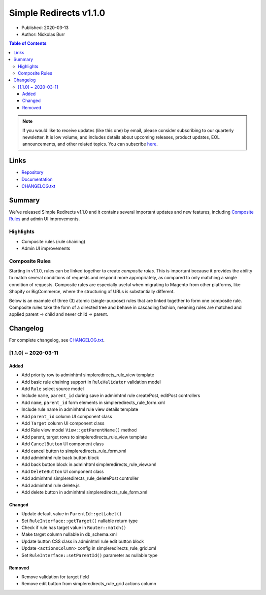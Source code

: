 Simple Redirects v1.1.0
=======================

* Published: 2020-03-13
* Author: Nickolas Burr

.. contents:: Table of Contents
    :local:

.. note::

    If you would like to receive updates (like this one) by email, please consider
    subscribing to our quarterly newsletter. It is low volume, and includes details
    about upcoming releases, product updates, EOL announcements, and other related
    topics. You can subscribe `here <https://auroraextensions.com/>`_.

Links
-----

* `Repository <https://github.com/auroraextensions/simpleredirects>`_
* `Documentation <https://docs.auroraextensions.com/magento/extensions/2.x/simpleredirects/latest/>`_
* `CHANGELOG.txt <https://docs.auroraextensions.com/magento/extensions/2.x/simpleredirects/CHANGELOG.txt>`_

Summary
-------

We've released Simple Redirects v1.1.0 and it contains several important updates and
new features, including `Composite Rules`_ and admin UI improvements.

Highlights
^^^^^^^^^^

* Composite rules (rule chaining)
* Admin UI improvements

Composite Rules
^^^^^^^^^^^^^^^

Starting in v1.1.0, rules can be linked together to create *composite rules*. This is
important because it provides the ability to match several conditions of requests and
respond more appropriately, as compared to only matching a single condition of requests.
Composite rules are especially useful when migrating to Magento from other platforms,
like Shopify or BigCommerce, where the structuring of URLs is substantially different.

Below is an example of three (3) atomic (single-purpose) rules that are linked together
to form one composite rule. Composite rules take the form of a directed tree and behave
in cascading fashion, meaning rules are matched and applied parent => child and never
child => parent.

.. figure:: images/rules.png
   :width: 1920
   :height: 960
   :alt: Simple Redirects composite rules
   :align: center
   :figclass: align-center
   :scale: 50%

Changelog
---------

.. _CHANGELOG.txt: https://docs.auroraextensions.com/magento/extensions/2.x/simpleredirects/CHANGELOG.txt

For complete changelog, see `CHANGELOG.txt`_.

[1.1.0] ~ 2020-03-11
^^^^^^^^^^^^^^^^^^^^

Added
*****

* Add priority row to adminhtml simpleredirects_rule_view template
* Add basic rule chaining support in ``RuleValidator`` validation model
* Add ``Rule`` select source model
* Include ``name``, ``parent_id`` during save in adminhtml rule createPost, editPost controllers
* Add ``name``, ``parent_id`` form elements in simpleredirects_rule_form.xml
* Include rule name in adminhtml rule view details template
* Add ``parent_id`` column UI component class
* Add ``Target`` column UI component class
* Add Rule view model ``View::getParentName()`` method
* Add parent, target rows to simpleredirects_rule_view template
* Add ``CancelButton`` UI component class
* Add cancel button to simpleredirects_rule_form.xml
* Add adminhtml rule back button block
* Add back button block in adminhtml simpleredirects_rule_view.xml
* Add ``DeleteButton`` UI component class
* Add adminhtml simpleredirects_rule_deletePost controller
* Add adminhtml rule delete.js
* Add delete button in adminhtml simpleredirects_rule_form.xml

Changed
*******

* Update default value in ``ParentId::getLabel()``
* Set ``RuleInterface::getTarget()`` nullable return type
* Check if rule has target value in ``Router::match()``
* Make target column nullable in db_schema.xml
* Update button CSS class in adminhtml rule edit button block
* Update ``<actionsColumn>`` config in simpleredirects_rule_grid.xml
* Set ``RuleInterface::setParentId()`` parameter as nullable type

Removed
*******

* Remove validation for target field
* Remove edit button from simpleredirects_rule_grid actions column
